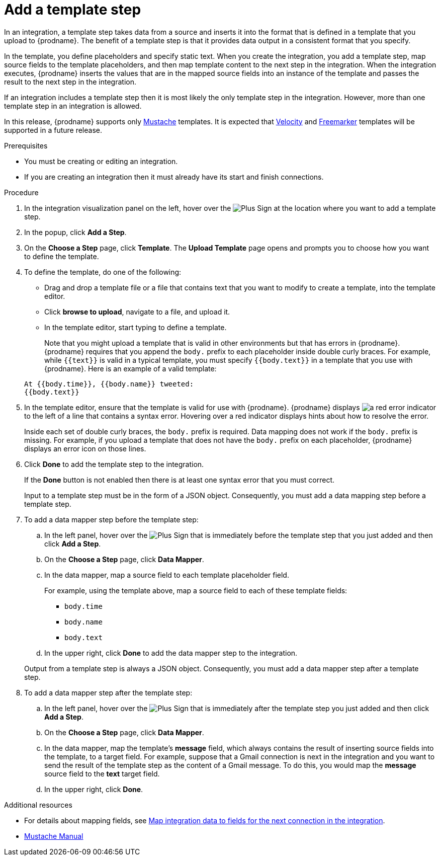 // This module is included in the following assemblies:
// creating_integrations.adoc

[id='add-template-step_{context}']
= Add a template step

In an integration, a template step takes data from a source and 
inserts it into the format that is defined in a template that you upload to {prodname}.
The benefit of a template step is that it provides data output in a 
consistent format that you specify. 

In the template, you define placeholders and specify static text. 
When you create the integration, you add a template step, map source fields 
to the template placeholders, and then map template content to the next step 
in the integration. When the integration executes, {prodname}
inserts the values that are in the mapped source fields into an
instance of the template and passes the result to the next step in the integration.

If an integration includes a template step then it is most likely the only 
template step in the integration. However, more than one template step in an 
integration is allowed. 

In this release, {prodname} supports only 
https://mustache.github.io[Mustache] templates. It is expected that 
https://velocity.apache.org[Velocity] and
https://freemarker.apache.org[Freemarker] templates will be supported
in a future release. 

.Prerequisites
* You must be creating or editing an integration. 
* If you are creating an
integration then it must already have its start and finish connections.

.Procedure

. In the integration visualization panel on the left, hover over the
image:images/PlusSignToAddStepOrConnection.png[Plus Sign]
at the location where you want to add a template step.
. In the popup, click *Add a Step*.
. On the *Choose a Step* page, click *Template*. The 
*Upload Template* page opens and prompts you to choose how you want to define 
the template. 

. To define the template, do one of the following:
+
* Drag and drop a template file or a file that contains text that you
want to modify to create a template, into the template editor. 
* Click *browse to upload*, navigate to a file, and upload it. 
* In the template editor, start typing to define a template.

+
Note that you might upload a template that is valid in other environments but that 
has errors in {prodname}. {prodname} requires that you append the `body.`
prefix to each placeholder inside double curly braces. 
For example, while `{{text}}` is valid in a typical template, you must 
specify `{{body.text}}` in a template that you use with {prodname}. 
Here is an example of a valid template:

+
----
At {{body.time}}, {{body.name}} tweeted:
{{body.text}}
----

. In the template editor, ensure that the template
is valid for use with {prodname}. {prodname} displays 
image:images/RedCircleXError.png[a red error indicator] to the left of
a line that contains a syntax error. Hovering over a red indicator displays hints
about how to resolve the error. 
+
Inside each set of double curly braces, the `body.` prefix is required. 
Data mapping does not work if the `body.` prefix is missing. 
For example, if you upload a template that does not have the `body.` prefix 
on each placeholder, {prodname} displays an error icon on those lines.

. Click *Done* to add the template step to the integration.
+ 
If the *Done* button is not enabled then there is at least one syntax error 
that you must correct. 
+
Input to a template step must be in the form of a JSON object. Consequently, 
you must add
a data mapping step before a template step. 
. To add a data mapper step before the template step:
.. In the left panel, hover over the  
image:images/PlusSignToAddStepOrConnection.png[Plus Sign] that is 
immediately before the template step that you just added and then click *Add a Step*. 
.. On the *Choose a Step* page, click *Data Mapper*.
.. In the data mapper, map a source field to each template placeholder field. 
+
For example, using the template above, map a source field 
to each of these template fields:
+
* `body.time`
* `body.name`
* `body.text`
.. In the upper right, click *Done* to add the data mapper step to the 
integration.

+
Output from a template step is always a JSON object. Consequently, you must
add a data mapper step after a template step.
. To add a data mapper step after the template step:
.. In the left panel, hover over the  
image:images/PlusSignToAddStepOrConnection.png[Plus Sign] that is 
immediately after the template step you just added and then click *Add a Step*. 
.. On the *Choose a Step* page, click *Data Mapper*.
.. In the data mapper, map the template's *message* field, which 
always contains the result of inserting source fields into the
template, to a target field. For example, suppose that a Gmail connection is 
next in the integration and you want to send the result of the template step
as the content of a Gmail message. To do this, you would map the *message* 
source field to the *text* target field.
.. In the upper right, click *Done*. 


.Additional resources

* For details about mapping fields, see link:{LinkFuseOnlineIntegrationGuide}#mapping-data_map[Map integration data to fields for the next connection in the integration].
* https://mustache.github.io/mustache.5.html[Mustache Manual]
